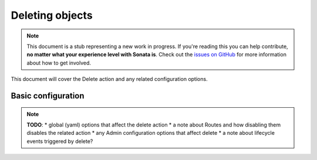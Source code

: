 Deleting objects
================

.. note::

    This document is a stub representing a new work in progress. If you're reading 
    this you can help contribute, **no matter what your experience level with Sonata 
    is**. Check out the `issues on GitHub`_ for more information about how to get involved.

This document will cover the Delete action and any related configuration options.

Basic configuration
-------------------

.. note::

    **TODO**:
    * global (yaml) options that affect the delete action
    * a note about Routes and how disabling them disables the related action
    * any Admin configuration options that affect delete
    * a note about lifecycle events triggered by delete?

.. _`issues on Github`: https://github.com/sonata-project/SonataAdminBundle/issues/1519
